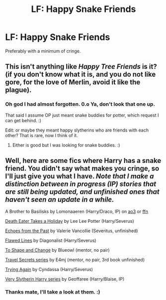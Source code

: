 #+TITLE: LF: Happy Snake Friends

* LF: Happy Snake Friends
:PROPERTIES:
:Author: Lightwavers
:Score: 4
:DateUnix: 1591423770.0
:DateShort: 2020-Jun-06
:FlairText: Request
:END:
Preferably with a minimum of cringe.


** This isn't anything like /Happy Tree Friends/ is it?(if you don't know what it is, and you do not like gore, for the love of Merlin, avoid it like the plague).
:PROPERTIES:
:Author: Vercalos
:Score: 3
:DateUnix: 1591425610.0
:DateShort: 2020-Jun-06
:END:

*** Oh god I had almost forgotten. 0.o Ya, don't look that one up.

That said I assume OP just meant snake buddies for potter, which request I can get behind. :)

Edit: or maybe they meant happy slytherins who are friends with each other? That is rare, now I think of it.
:PROPERTIES:
:Author: Pseutri
:Score: 2
:DateUnix: 1591429877.0
:DateShort: 2020-Jun-06
:END:

**** Either is good but I was looking for snake buddies. :)
:PROPERTIES:
:Author: Lightwavers
:Score: 2
:DateUnix: 1591458869.0
:DateShort: 2020-Jun-06
:END:


** Well, here are some fics where Harry has a snake friend. You didn't say what makes you cringe, so I'll just give you what I have. /Note that I make a distinction between in progress (IP) stories that are still being updated, and unfinished ones that haven't seen an update in a while./

A Brother to Basilisks by Lomonaaeren (Harry/Draco, IP) on [[https://archiveofourown.org/works/2435531][ao3]] or [[https://www.fanfiction.net/s/10748108][ffn]]

[[https://archiveofourown.org/works/7876387][Death Eater Takes a Holiday]] by Lee Lee Potter (Harry/Severus)

[[https://www.fanfiction.net/s/1016938][Echoes from the Past]] by Valerie Vancollie (Severitus, unfinished)

[[http://www.geocities.ws/dragonhidequills/FlawedLines1.html][Flawed Lines]] by Diagonalist (Harry/Severus)

[[https://www.fanfiction.net/s/6413108][To Shape and Change]] by Blueowl (mentor, no pair)

[[https://www.fanfiction.net/s/9622538][Travel Secrets series]] by E4mj (mentor, no pair, 3rd book unfinished)

[[https://archiveofourown.org/works/3482594][Trying Again]] by Cyndassa (Harry/Severus)

[[https://archiveofourown.org/series/737220][Very Slytherin Harry series]] by Geoffaree (Harry/Blaise, IP)
:PROPERTIES:
:Author: JennaSayquah
:Score: 2
:DateUnix: 1591560791.0
:DateShort: 2020-Jun-08
:END:

*** Thanks mate, I'll take a look at them. :)
:PROPERTIES:
:Author: Lightwavers
:Score: 1
:DateUnix: 1591562658.0
:DateShort: 2020-Jun-08
:END:
